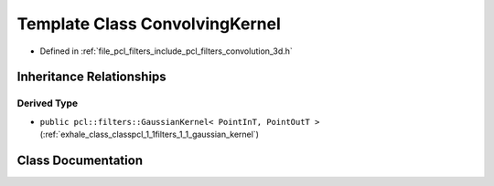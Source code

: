 .. _exhale_class_classpcl_1_1filters_1_1_convolving_kernel:

Template Class ConvolvingKernel
===============================

- Defined in :ref:`file_pcl_filters_include_pcl_filters_convolution_3d.h`


Inheritance Relationships
-------------------------

Derived Type
************

- ``public pcl::filters::GaussianKernel< PointInT, PointOutT >`` (:ref:`exhale_class_classpcl_1_1filters_1_1_gaussian_kernel`)


Class Documentation
-------------------


.. doxygenclass:: pcl::filters::ConvolvingKernel
   :members:
   :protected-members:
   :undoc-members: